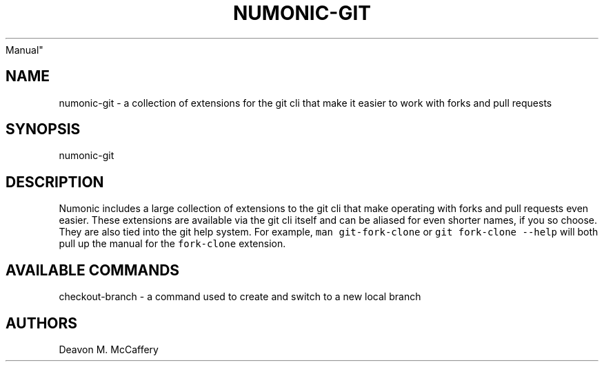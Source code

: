 .TH "NUMONIC-GIT" "7" "November 18, 2021" "Numonic 0.0.1-alpha" "Numonic
Manual"
.nh \" Turn off hyphenation by default.
.SH NAME
.PP
numonic-git - a collection of extensions for the git cli that make it
easier to work with forks and pull requests
.SH SYNOPSIS
.PP
numonic-git
.SH DESCRIPTION
.PP
Numonic includes a large collection of extensions to the git cli that
make operating with forks and pull requests even easier.
These extensions are available via the git cli itself and can be aliased
for even shorter names, if you so choose.
They are also tied into the git help system.
For example, \f[C]man git-fork-clone\f[R] or
\f[C]git fork-clone --help\f[R] will both pull up the manual for the
\f[C]fork-clone\f[R] extension.
.SH AVAILABLE COMMANDS
.PP
checkout-branch - a command used to create and switch to a new local
branch
.SH AUTHORS
Deavon M. McCaffery

